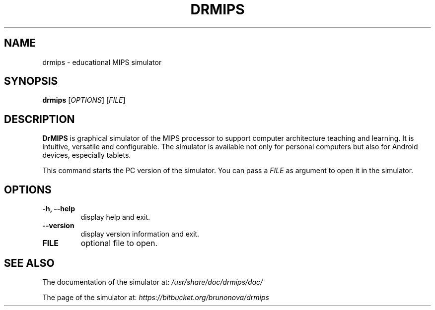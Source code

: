 .\"                                      Hey, EMACS: -*- nroff -*-
.\" (C) Copyright 2013 Bruno Nova <brunomb.nova@gmail.com>,
.\"
.TH DRMIPS 1 "September 29, 2013"
.SH NAME
drmips \- educational MIPS simulator
.SH SYNOPSIS
.B drmips
.RI [ OPTIONS ]
.RI [ FILE ]
.br
.SH DESCRIPTION
.B DrMIPS 
is graphical simulator of the MIPS processor to support computer architecture
teaching and learning. It is intuitive, versatile and configurable.
The simulator is available not only for personal computers but also for
Android devices, especially tablets.
.PP
This command starts the PC version of the simulator. You can pass a
.IR FILE 
as argument to open it in the simulator.
.SH OPTIONS
.TP
.B \-h, \-\-help
display help and exit.
.TP
.B \-\-version
display version information and exit.
.TP
.B FILE
optional file to open.
.SH SEE ALSO
The documentation of the simulator at:
.IR /usr/share/doc/drmips/doc/
.PP
The page of the simulator at:
.IR https://bitbucket.org/brunonova/drmips
